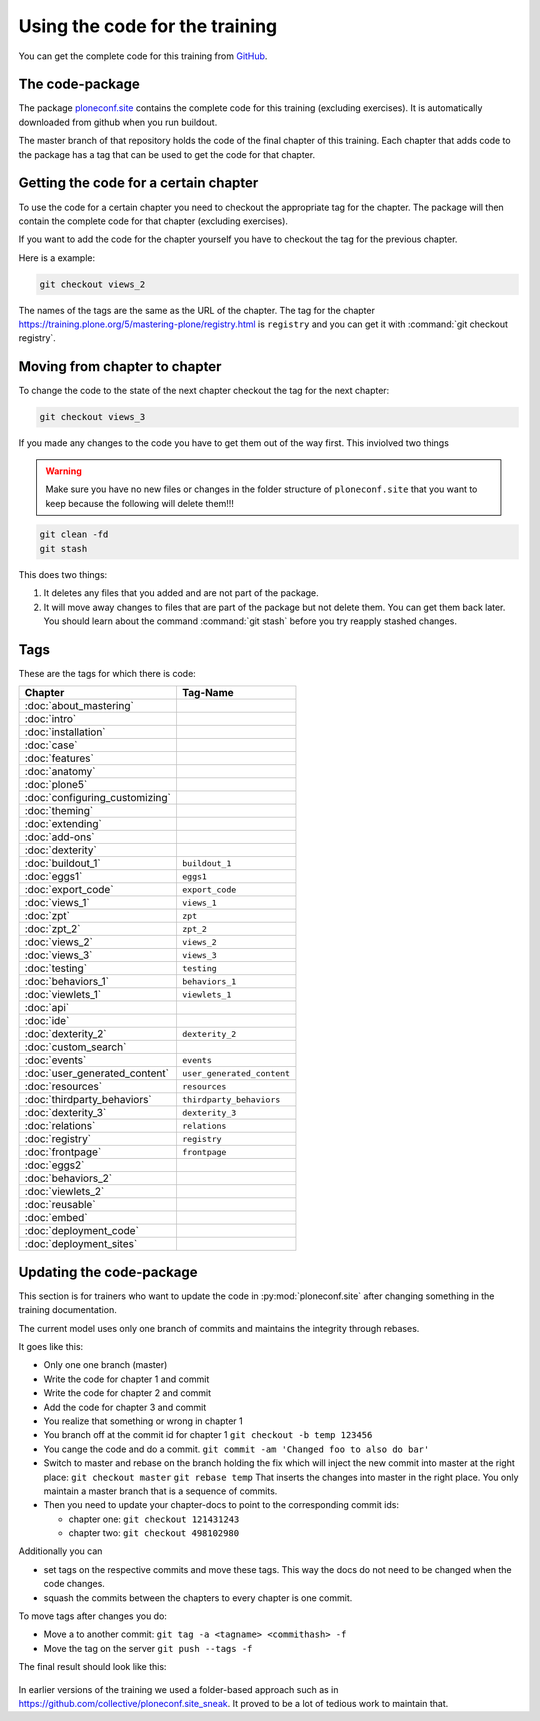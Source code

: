 Using the code for the training
===============================

You can get the complete code for this training from `GitHub <https://github.com/collective/ploneconf.site>`_.

The code-package
----------------

The package `ploneconf.site <https://github.com/collective/ploneconf.site>`_ contains the complete code for this training (excluding exercises). It is automatically downloaded from github when you run buildout.

The master branch of that repository holds the code of the final chapter of this training.
Each chapter that adds code to the package has a tag that can be used to get the code for that chapter.

Getting the code for a certain chapter
--------------------------------------

To use the code for a certain chapter you need to checkout the appropriate tag for the chapter.
The package will then contain the complete code for that chapter (excluding exercises).

If you want to add the code for the chapter yourself you have to checkout the tag for the previous chapter.

Here is a example:

..  code-block:: bash

    git checkout views_2

The names of the tags are the same as the URL of the chapter.
The tag for the chapter https://training.plone.org/5/mastering-plone/registry.html is ``registry``
and you can get it with :command:`git checkout registry`.


Moving from chapter to chapter
------------------------------

To change the code to the state of the next chapter checkout the tag for the next chapter:

..  code-block:: console

    git checkout views_3


If you made any changes to the code you have to get them out of the way first. This inviolved two things

.. warning::

    Make sure you have no new files or changes in the folder structure of ``ploneconf.site`` that you want to keep because the following will delete them!!!

..  code-block:: console

    git clean -fd
    git stash

This does two things:

#. It deletes any files that you added and are not part of the package.
#. It will move away changes to files that are part of the package but not delete them. You can get them back later. You should learn about the command :command:`git stash` before you try reapply stashed changes.


Tags
----

These are the tags for which there is code:

==============================    ===============================
Chapter                           Tag-Name
==============================    ===============================
:doc:`about_mastering`
:doc:`intro`
:doc:`installation`
:doc:`case`
:doc:`features`
:doc:`anatomy`
:doc:`plone5`
:doc:`configuring_customizing`
:doc:`theming`
:doc:`extending`
:doc:`add-ons`
:doc:`dexterity`
:doc:`buildout_1`                 ``buildout_1``
:doc:`eggs1`                      ``eggs1``
:doc:`export_code`                ``export_code``
:doc:`views_1`                    ``views_1``
:doc:`zpt`                        ``zpt``
:doc:`zpt_2`                      ``zpt_2``
:doc:`views_2`                    ``views_2``
:doc:`views_3`                    ``views_3``
:doc:`testing`                    ``testing``
:doc:`behaviors_1`                ``behaviors_1``
:doc:`viewlets_1`                 ``viewlets_1``
:doc:`api`
:doc:`ide`
:doc:`dexterity_2`                ``dexterity_2``
:doc:`custom_search`
:doc:`events`                     ``events``
:doc:`user_generated_content`     ``user_generated_content``
:doc:`resources`                  ``resources``
:doc:`thirdparty_behaviors`       ``thirdparty_behaviors``
:doc:`dexterity_3`                ``dexterity_3``
:doc:`relations`                  ``relations``
:doc:`registry`                   ``registry``
:doc:`frontpage`                  ``frontpage``
:doc:`eggs2`
:doc:`behaviors_2`
:doc:`viewlets_2`
:doc:`reusable`
:doc:`embed`
:doc:`deployment_code`
:doc:`deployment_sites`

==============================    ===============================

Updating the code-package
-------------------------

This section is for trainers who want to update the code in :py:mod:`ploneconf.site` after changing something in the training documentation.

The current model uses only one branch of commits and maintains the integrity through rebases.

It goes like this:

* Only one one branch (master)
* Write the code for chapter 1 and commit
* Write the code for chapter 2 and commit
* Add the code for chapter 3 and commit
* You realize that something or wrong in chapter 1
* You branch off at the commit id for chapter 1
  ``git checkout -b temp 123456``
* You cange the code and do a commit.
  ``git commit -am 'Changed foo to also do bar'``
* Switch to master and rebase on the branch holding the fix which will inject the new commit into master at the right place:
  ``git checkout master``
  ``git rebase temp``
  That inserts the changes into master in the right place. You only maintain a master branch that is a sequence of commits.
* Then you need to update your chapter-docs to point to the corresponding commit ids:

  * chapter one: ``git checkout 121431243``
  * chapter two: ``git checkout 498102980``

Additionally you can

* set tags on the respective commits and move these tags. This way the docs do not need to be changed when the code changes.
* squash the commits between the chapters to every chapter is one commit.

To move tags after changes you do:

* Move a to another commit: ``git tag -a <tagname> <commithash> -f``
* Move the tag on the server ``git push --tags -f``

The final result should look like this:

.. figure:: ../_static/code_tree.png
   :align: center

In earlier versions of the training we used a folder-based approach such as in https://github.com/collective/ploneconf.site_sneak. It proved to be a lot of tedious work to maintain that.
